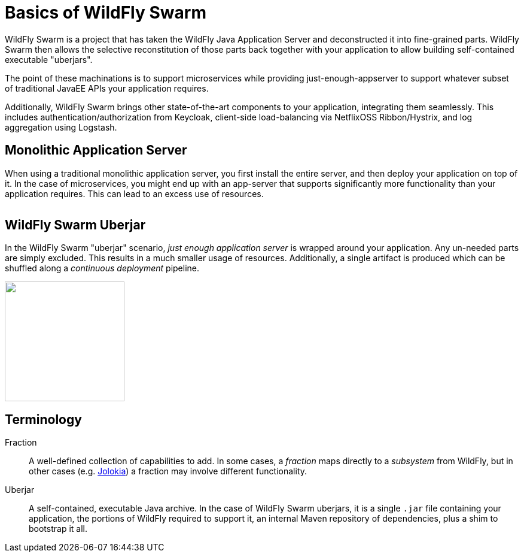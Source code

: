 = Basics of WildFly Swarm

WildFly Swarm is a project that has taken the WildFly Java Application Server and deconstructed it into fine-grained parts. WildFly Swarm then allows the selective reconstitution of those parts back together with your application to allow building self-contained executable "uberjars".

The point of these machinations is to support microservices while providing just-enough-appserver to support whatever subset of traditional JavaEE APIs your application requires.

Additionally, WildFly Swarm brings other state-of-the-art components to your application, integrating them seamlessly.  This includes authentication/authorization from Keycloak, client-side load-balancing via NetflixOSS Ribbon/Hystrix, and log aggregation using Logstash.


== Monolithic Application Server

When using a traditional monolithic application server, you first install the entire server, and then deploy your application on top of it. In the case of microservices, you might end up with an app-server that supports significantly more functionality than your application requires.  This can lead to an excess use of resources.

image:monolithic-as.png[alt="",align="center"]

== WildFly Swarm Uberjar

In the WildFly Swarm "uberjar" scenario, _just enough application server_ is wrapped around your application.  Any un-needed parts are simply excluded.  This results in a much smaller usage of resources.  Additionally, a single artifact is produced which can be shuffled along a _continuous deployment_ pipeline.

image:swarm-uberjar.png[alt="",width=200,align="center"]

== Terminology

Fraction:: A well-defined collection of capabilities to add.  In some cases, a _fraction_ maps directly to a _subsystem_ from WildFly, but in other cases (e.g. <<jolokia#,Jolokia>>) a fraction may involve different functionality.

Uberjar:: A self-contained, executable Java archive. In the case of WildFly Swarm uberjars, it is a single `.jar` file containing your application, the portions of WildFly required to support it, an internal Maven repository of dependencies, plus a shim to bootstrap it all.
